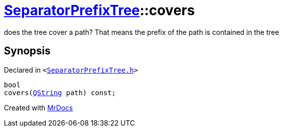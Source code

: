 [#SeparatorPrefixTree-covers]
= xref:SeparatorPrefixTree.adoc[SeparatorPrefixTree]::covers
:relfileprefix: ../
:mrdocs:


does the tree cover a path? That means the prefix of the path is contained in the tree



== Synopsis

Declared in `&lt;https://github.com/PrismLauncher/PrismLauncher/blob/develop/launcher/SeparatorPrefixTree.h#L44[SeparatorPrefixTree&period;h]&gt;`

[source,cpp,subs="verbatim,replacements,macros,-callouts"]
----
bool
covers(xref:QString.adoc[QString] path) const;
----



[.small]#Created with https://www.mrdocs.com[MrDocs]#
